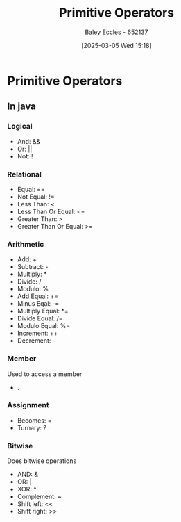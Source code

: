 :PROPERTIES:
:ID:       be75a0e7-8d18-443b-89b5-2edf70730763
:END:
#+title: Primitive Operators
#+date: [2025-03-05 Wed 15:18]
#+AUTHOR: Baley Eccles - 652137
#+STARTUP: latexpreview

* Primitive Operators
** In java
*** Logical
 - And: &&
 - Or: ||
 - Not: !
*** Relational
 - Equal: ==
 - Not Equal: !=
 - Less Than: <
 - Less Than Or Equal: <=
 - Greater Than: >
 - Greater Than Or Equal: >=
*** Arithmetic
 - Add: +
 - Subtract: -
 - Multiply: *
 - Divide: /
 - Modulo: %
 - Add Equal: +=
 - Minus Eqal: -=
 - Multiply Equal: *=
 - Divide Equal: /=
 - Modulo Equal: %=
 - Increment: ++
 - Decrement: --
*** Member
Used to access a member
 - .
*** Assignment
 - Becomes: =
 - Turnary: ? :
*** Bitwise
Does bitwise operations
 - AND: &
 - OR: |
 - XOR: ^
 - Complement: ~
 - Shift left: <<
 - Shift right: >>
